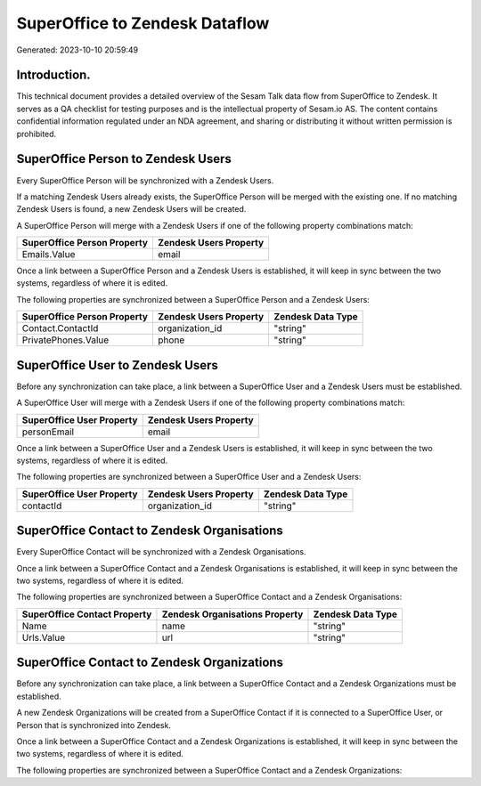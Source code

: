 ===============================
SuperOffice to Zendesk Dataflow
===============================

Generated: 2023-10-10 20:59:49

Introduction.
------------

This technical document provides a detailed overview of the Sesam Talk data flow from SuperOffice to Zendesk. It serves as a QA checklist for testing purposes and is the intellectual property of Sesam.io AS. The content contains confidential information regulated under an NDA agreement, and sharing or distributing it without written permission is prohibited.

SuperOffice Person to Zendesk Users
-----------------------------------
Every SuperOffice Person will be synchronized with a Zendesk Users.

If a matching Zendesk Users already exists, the SuperOffice Person will be merged with the existing one.
If no matching Zendesk Users is found, a new Zendesk Users will be created.

A SuperOffice Person will merge with a Zendesk Users if one of the following property combinations match:

.. list-table::
   :header-rows: 1

   * - SuperOffice Person Property
     - Zendesk Users Property
   * - Emails.Value
     - email

Once a link between a SuperOffice Person and a Zendesk Users is established, it will keep in sync between the two systems, regardless of where it is edited.

The following properties are synchronized between a SuperOffice Person and a Zendesk Users:

.. list-table::
   :header-rows: 1

   * - SuperOffice Person Property
     - Zendesk Users Property
     - Zendesk Data Type
   * - Contact.ContactId
     - organization_id
     - "string"
   * - PrivatePhones.Value
     - phone
     - "string"


SuperOffice User to Zendesk Users
---------------------------------
Before any synchronization can take place, a link between a SuperOffice User and a Zendesk Users must be established.

A SuperOffice User will merge with a Zendesk Users if one of the following property combinations match:

.. list-table::
   :header-rows: 1

   * - SuperOffice User Property
     - Zendesk Users Property
   * - personEmail
     - email

Once a link between a SuperOffice User and a Zendesk Users is established, it will keep in sync between the two systems, regardless of where it is edited.

The following properties are synchronized between a SuperOffice User and a Zendesk Users:

.. list-table::
   :header-rows: 1

   * - SuperOffice User Property
     - Zendesk Users Property
     - Zendesk Data Type
   * - contactId
     - organization_id
     - "string"


SuperOffice Contact to Zendesk Organisations
--------------------------------------------
Every SuperOffice Contact will be synchronized with a Zendesk Organisations.

Once a link between a SuperOffice Contact and a Zendesk Organisations is established, it will keep in sync between the two systems, regardless of where it is edited.

The following properties are synchronized between a SuperOffice Contact and a Zendesk Organisations:

.. list-table::
   :header-rows: 1

   * - SuperOffice Contact Property
     - Zendesk Organisations Property
     - Zendesk Data Type
   * - Name
     - name
     - "string"
   * - Urls.Value
     - url
     - "string"


SuperOffice Contact to Zendesk Organizations
--------------------------------------------
Before any synchronization can take place, a link between a SuperOffice Contact and a Zendesk Organizations must be established.

A new Zendesk Organizations will be created from a SuperOffice Contact if it is connected to a SuperOffice User, or Person that is synchronized into Zendesk.

Once a link between a SuperOffice Contact and a Zendesk Organizations is established, it will keep in sync between the two systems, regardless of where it is edited.

The following properties are synchronized between a SuperOffice Contact and a Zendesk Organizations:

.. list-table::
   :header-rows: 1

   * - SuperOffice Contact Property
     - Zendesk Organizations Property
     - Zendesk Data Type

